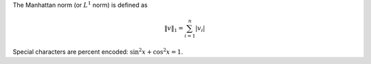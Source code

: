 The Manhattan norm (or :math:`L^1` norm) is defined as

.. math:: \|v\|_1 = \sum_{i = 1}^n \left|v_i\right|

Special characters are percent encoded: :math:`\sin^2 x + \cos^2 x = 1`.
